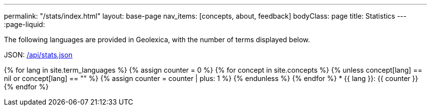 ---
permalink: "/stats/index.html"
layout: base-page
nav_items: [concepts, about, feedback]
bodyClass: page
title: Statistics
---
:page-liquid:

The following languages are provided in Geolexica, with the number of terms displayed below.

JSON: link:/api/stats.json[/api/stats.json]

{% for lang in site.term_languages %}
{% assign counter = 0 %}
{% for concept in site.concepts %}
  {% unless concept[lang] == nil or concept[lang] == "" %}
  {% assign counter = counter | plus: 1 %}
  {% endunless %}
{% endfor %}
* {{ lang }}: {{ counter }}
{% endfor %}
